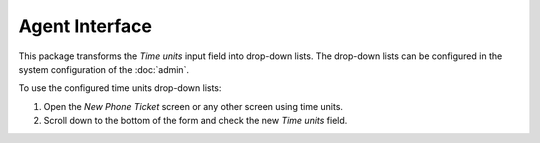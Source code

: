 Agent Interface
===============

This package transforms the *Time units* input field into drop-down lists. The drop-down lists can be configured in the system configuration of the :doc:`admin`.

To use the configured time units drop-down lists:

1. Open the *New Phone Ticket* screen or any other screen using time units.
2. Scroll down to the bottom of the form and check the new *Time units* field.
